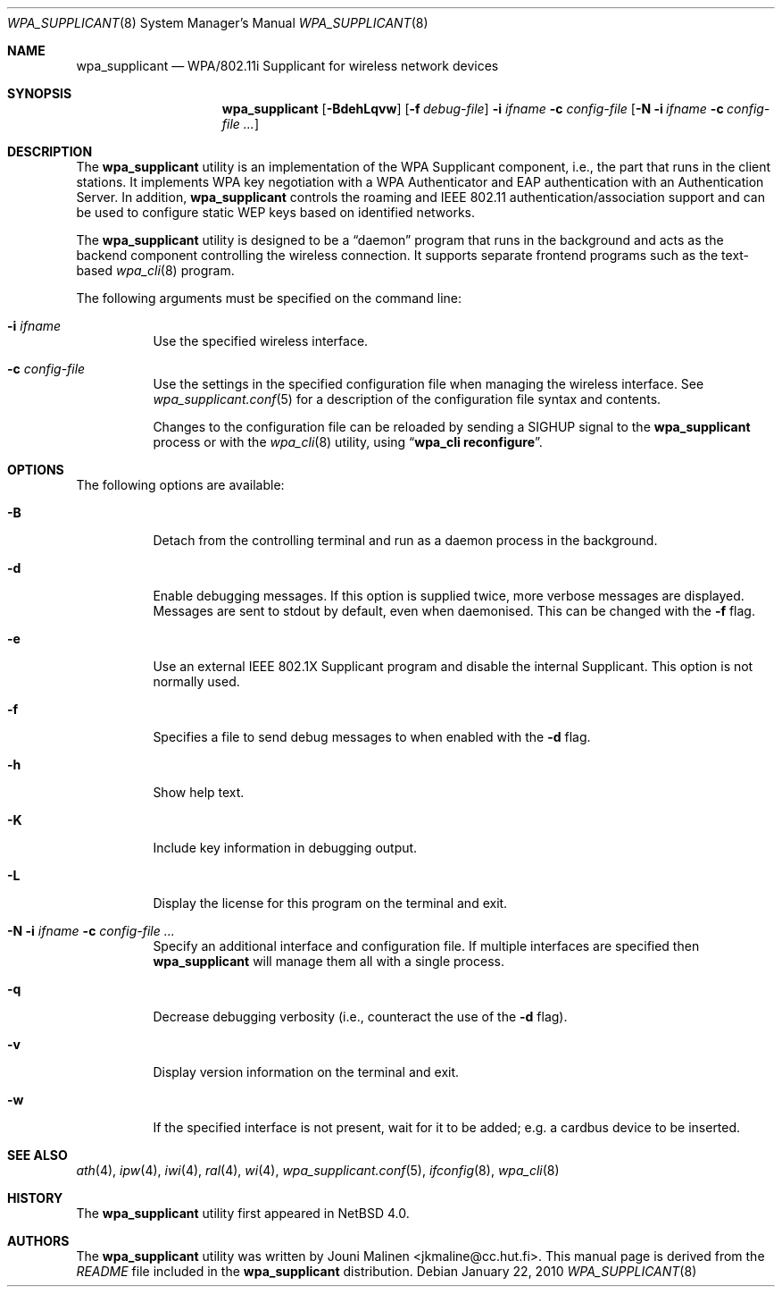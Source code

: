 .\" $NetBSD: wpa_supplicant.8,v 1.7 2010/01/23 10:47:04 wiz Exp $
.\"
.\" Copyright (c) 2005 Sam Leffler <sam@errno.com>
.\" All rights reserved.
.\"
.\" Redistribution and use in source and binary forms, with or without
.\" modification, are permitted provided that the following conditions
.\" are met:
.\" 1. Redistributions of source code must retain the above copyright
.\"    notice, this list of conditions and the following disclaimer.
.\" 2. Redistributions in binary form must reproduce the above copyright
.\"    notice, this list of conditions and the following disclaimer in the
.\"    documentation and/or other materials provided with the distribution.
.\"
.\" THIS SOFTWARE IS PROVIDED BY THE AUTHOR AND CONTRIBUTORS ``AS IS'' AND
.\" ANY EXPRESS OR IMPLIED WARRANTIES, INCLUDING, BUT NOT LIMITED TO, THE
.\" IMPLIED WARRANTIES OF MERCHANTABILITY AND FITNESS FOR A PARTICULAR PURPOSE
.\" ARE DISCLAIMED.  IN NO EVENT SHALL THE AUTHOR OR CONTRIBUTORS BE LIABLE
.\" FOR ANY DIRECT, INDIRECT, INCIDENTAL, SPECIAL, EXEMPLARY, OR CONSEQUENTIAL
.\" DAMAGES (INCLUDING, BUT NOT LIMITED TO, PROCUREMENT OF SUBSTITUTE GOODS
.\" OR SERVICES; LOSS OF USE, DATA, OR PROFITS; OR BUSINESS INTERRUPTION)
.\" HOWEVER CAUSED AND ON ANY THEORY OF LIABILITY, WHETHER IN CONTRACT, STRICT
.\" LIABILITY, OR TORT (INCLUDING NEGLIGENCE OR OTHERWISE) ARISING IN ANY WAY
.\" OUT OF THE USE OF THIS SOFTWARE, EVEN IF ADVISED OF THE POSSIBILITY OF
.\" SUCH DAMAGE.
.\"
.\" Based on:
.\" $FreeBSD: /repoman/r/ncvs/src/usr.sbin/wpa/wpa_supplicant/wpa_supplicant.8,v 1.2 2005/06/27 06:40:43 ru Exp $
.\"
.Dd January 22, 2010
.Dt WPA_SUPPLICANT 8
.Os
.Sh NAME
.Nm wpa_supplicant
.Nd WPA/802.11i Supplicant for wireless network devices
.Sh SYNOPSIS
.Nm
.Op Fl BdehLqvw
.Op Fl f Ar debug-file
.Fl i Ar ifname
.Fl c Ar config-file
.Op Fl N i Ar ifname Fl c Ar config-file ...
.Sh DESCRIPTION
The
.Nm
utility
is an implementation of the WPA Supplicant component,
i.e., the part that runs in the client stations.
It implements WPA key negotiation with a WPA Authenticator
and EAP authentication with an Authentication Server.
In addition,
.Nm
controls the roaming and IEEE 802.11
authentication/association support
.\" of the
.\" .Xr wlan 4
.\" module
and can be used to configure static WEP keys
based on identified networks.
.Pp
The
.Nm
utility
is designed to be a
.Dq daemon
program that runs in the
background and acts as the backend component controlling
the wireless connection.
It supports separate frontend programs such as the
text-based
.Xr wpa_cli 8
program.
.Pp
The following arguments must be specified on the command line:
.Bl -tag -width indent
.It Fl i Ar ifname
Use the specified wireless interface.
.It Fl c Ar config-file
Use the settings in the specified configuration file when managing
the wireless interface.
See
.Xr wpa_supplicant.conf 5
for a description of the configuration file syntax and contents.
.Pp
Changes to the configuration file can be reloaded by sending a
.Dv SIGHUP
signal to the
.Nm
process or with the
.Xr wpa_cli 8
utility, using
.Dq Li "wpa_cli reconfigure" .
.El
.Sh OPTIONS
The following options are available:
.Bl -tag -width indent
.It Fl B
Detach from the controlling terminal and run as a daemon process
in the background.
.It Fl d
Enable debugging messages.
If this option is supplied twice, more verbose messages are displayed.
Messages are sent to stdout by default, even when daemonised.
This can be changed with the
.Fl f
flag.
.It Fl e
Use an external IEEE 802.1X Supplicant program and disable the
internal Supplicant.
This option is not normally used.
.It Fl f
Specifies a file to send debug messages to when enabled with the
.Fl d
flag.
.It Fl h
Show help text.
.It Fl K
Include key information in debugging output.
.It Fl L
Display the license for this program on the terminal and exit.
.It Fl N i Ar ifname Fl c Ar config-file ...
Specify an additional interface and configuration file.
If multiple interfaces are specified then
.Nm
will manage them all with a single process.
.It Fl q
Decrease debugging verbosity (i.e., counteract the use of the
.Fl d
flag).
.It Fl v
Display version information on the terminal and exit.
.It Fl w
If the specified interface is not present, wait for it to be
added; e.g.\& a cardbus device to be inserted.
.\" This option is not normally used; instead,
.\" .Xr devd 8
.\" should be configured to launch
.\" .Nm
.\" when a device is created.
.El
.Sh SEE ALSO
.Xr ath 4 ,
.Xr ipw 4 ,
.Xr iwi 4 ,
.Xr ral 4 ,
.Xr wi 4 ,
.Xr wpa_supplicant.conf 5 ,
.Xr ifconfig 8 ,
.Xr wpa_cli 8
.Sh HISTORY
The
.Nm
utility first appeared in
.Nx 4.0 .
.Sh AUTHORS
The
.Nm
utility was written by
.An Jouni Malinen Aq jkmaline@cc.hut.fi .
This manual page is derived from the
.Pa README
file included in the
.Nm
distribution.

